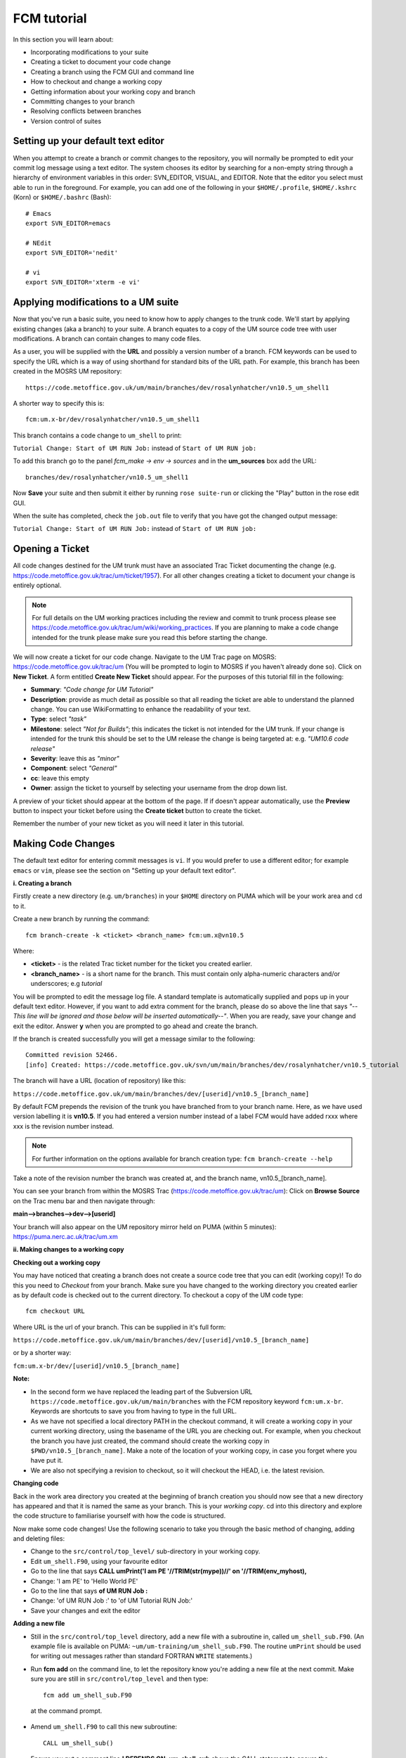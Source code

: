 FCM tutorial
============

In this section you will learn about:

* Incorporating modifications to your suite
* Creating a ticket to document your code change
* Creating a branch using the FCM GUI and command line
* How to checkout and change a working copy
* Getting information about your working copy and branch
* Committing changes to your branch
* Resolving conflicts between branches
* Version control of suites

Setting up your default text editor
-----------------------------------
When you attempt to create a branch or commit changes to the repository, you will normally be prompted to edit your commit log message using a text editor. The system chooses its editor by searching for a non-empty string through a hierarchy of environment variables in this order: SVN_EDITOR, VISUAL, and EDITOR. Note that the editor you select must able to run in the foreground. For example, you can add one of the following in your ``$HOME/.profile``, ``$HOME/.kshrc`` (Korn) or ``$HOME/.bashrc`` (Bash): ::

  # Emacs
  export SVN_EDITOR=emacs
  
  # NEdit
  export SVN_EDITOR='nedit'
  
  # vi
  export SVN_EDITOR='xterm -e vi' 

Applying modifications to a UM suite
------------------------------------

Now that you've run a basic suite, you need to know how to apply changes to the trunk code.  We'll start by applying existing changes (aka a branch) to your suite.  A branch equates to a copy of the UM source code tree with user modifications.  A branch can contain changes to many code files.

As a user, you will be supplied with the **URL** and possibly a version number of a branch.  FCM keywords can be used to specify the URL which is a way of using shorthand for standard bits of the URL path.  For example, this branch has been created in the MOSRS UM repository: ::

  https://code.metoffice.gov.uk/um/main/branches/dev/rosalynhatcher/vn10.5_um_shell1

A shorter way to specify this is: ::

  fcm:um.x-br/dev/rosalynhatcher/vn10.5_um_shell1

This branch contains a code change to ``um_shell`` to print: 

``Tutorial Change: Start of UM RUN Job:`` instead of ``Start of UM RUN job:``

To add this branch go to the panel *fcm_make -> env -> sources* and in the **um_sources** box add the URL: ::

  branches/dev/rosalynhatcher/vn10.5_um_shell1

Now **Save** your suite and then submit it either by running ``rose suite-run`` or clicking the "Play" button in the rose edit GUI.

When the suite has completed, check the ``job.out`` file to verify that you have got the changed output message:

``Tutorial Change: Start of UM RUN Job:`` instead of ``Start of UM RUN job:``

Opening a Ticket 
----------------

All code changes destined for the UM trunk must have an associated Trac Ticket documenting the change (e.g. https://code.metoffice.gov.uk/trac/um/ticket/1957).  For all other changes creating a ticket to document your change is entirely optional. 

.. note:: For full details on the UM working practices including the review and commit to trunk process please see https://code.metoffice.gov.uk/trac/um/wiki/working_practices.  If you are planning to make a code change intended for the trunk please make sure you read this before starting the change.

We will now create a ticket for our code change. Navigate to the UM Trac page on MOSRS: https://code.metoffice.gov.uk/trac/um (You will be prompted to login to MOSRS if you haven't already done so). Click on **New Ticket**.  A form entitled **Create New Ticket** should appear. For the purposes of this tutorial fill in the following:

* **Summary**: *"Code change for UM Tutorial"*
* **Description**: provide as much detail as possible so that all reading the ticket are able to understand the planned change. You can use WikiFormatting to enhance the readability of your text.
* **Type**: select *"task"*
* **Milestone**: select *"Not for Builds"*; this indicates the ticket is not intended for the UM trunk. If your change is intended for the trunk this should be set to the UM release the change is being targeted at: e.g. *"UM10.6 code release"*
* **Severity**: leave this as *"minor"*
* **Component**: select *"General"*
* **cc**: leave this empty
* **Owner**: assign the ticket to yourself by selecting your username from the drop down list.

A preview of your ticket should appear at the bottom of the page.  If if doesn't appear automatically, use the **Preview** button to inspect your ticket before using the **Create ticket** button to create the ticket. 

Remember the number of your new ticket as you will need it later in this tutorial.

Making Code Changes
-------------------

The default text editor for entering commit messages is ``vi``.  If you would prefer to use a different editor; for example ``emacs`` or ``vim``, please see the section on "Setting up your default text editor".

**i. Creating a branch**

Firstly create a new directory (e.g. ``um/branches``) in your ``$HOME`` directory on PUMA which will be your work area and ``cd`` to it.

Create a new branch by running the command: ::

  fcm branch-create -k <ticket> <branch_name> fcm:um.x@vn10.5

Where:

* **<ticket>** - is the related Trac ticket number for the ticket you created earlier.
* **<branch_name>** - is a short name for the branch.  This must contain only alpha-numeric characters and/or underscores; e.g *tutorial*

You will be prompted to edit the message log file.  A standard template is automatically supplied and pops up in your default text editor.  However, if you want to add extra comment for the branch, please do so above the line that says *"--This line will be ignored and those below will be inserted automatically--"*.  When you are ready, save your change and exit the editor.  Answer **y** when you are prompted to go ahead and create the branch.

If the branch is created successfully you will get a message similar to the following: ::

  Committed revision 52466.
  [info] Created: https://code.metoffice.gov.uk/svn/um/main/branches/dev/rosalynhatcher/vn10.5_tutorial

The branch will have a URL (location of repository) like this:

``https://code.metoffice.gov.uk/um/main/branches/dev/[userid]/vn10.5_[branch_name]``

By default FCM prepends the revision of the trunk you have branched from to your branch name.  Here, as we have used version labelling it is **vn10.5**.  If you had entered a version number instead of a label FCM would have added rxxx where xxx is the revision number instead.

.. note:: For further information on the options available for branch creation type: ``fcm branch-create --help``

Take a note of the revision number the branch was created at, and the branch name, vn10.5_[branch_name].

You can see your branch from within the MOSRS Trac (https://code.metoffice.gov.uk/trac/um): Click on **Browse Source** on the Trac menu bar and then navigate through:

**main-->branches-->dev-->[userid]**

Your branch will also appear on the UM repository mirror held on PUMA (within 5 minutes): https://puma.nerc.ac.uk/trac/um.xm

**ii. Making changes to a working copy**

**Checking out a working copy**

You may have noticed that creating a branch does not create a source code tree that you can edit (working copy)!  To do this you need to *Checkout* from your branch.  Make sure you have changed to the working directory you created earlier as by default code is checked out to the current directory.  To checkout a copy of the UM code type: ::

  fcm checkout URL

Where URL is the url of your branch.  This can be supplied in it's full form: 

``https://code.metoffice.gov.uk/um/main/branches/dev/[userid]/vn10.5_[branch_name]``

or by a shorter way:

``fcm:um.x-br/dev/[userid]/vn10.5_[branch_name]``

**Note:**

* In the second form we have replaced the leading part of the Subversion URL ``https://code.metoffice.gov.uk/um/main/branches`` with the FCM repository keyword ``fcm:um.x-br``.  Keywords are shortcuts to save you from having to type in the full URL.

* As we have not specified a local directory PATH in the checkout command, it will create a working copy in your current working directory, using the basename of the URL you are checking out.  For example, when you checkout the branch you have just created, the command should create the working copy in ``$PWD/vn10.5_[branch_name]``. Make a note of the location of your working copy, in case you forget where you have put it.

* We are also not specifying a revision to checkout, so it will checkout the HEAD, i.e. the latest revision.

**Changing code**

Back in the work area directory you created at the beginning of branch creation you should now see that a new directory has appeared and that it is named the same as your branch.  This is your *working copy*. cd into this directory and explore the code structure to familiarise yourself with how the code is structured.

Now make some code changes! Use the following scenario to take you through the basic method of changing, adding and deleting files:

* Change to the ``src/control/top_level/`` sub-directory in your working copy.
* Edit ``um_shell.F90``, using your favourite editor
* Go to the line that says **CALL umPrint('I am PE '//TRIM(str(mype))//' on '//TRIM(env_myhost),**
* Change: 'I am PE' to 'Hello World PE'
* Go to the line that says **of UM RUN Job :**
* Change: 'of UM RUN Job :' to 'of UM Tutorial RUN Job:'
* Save your changes and exit the editor

**Adding a new file**

* Still in the ``src/control/top_level`` directory, add a new file with a subroutine in, called ``um_shell_sub.F90``.  (An example file is available on PUMA: ``~um/um-training/um_shell_sub.F90``.  The routine ``umPrint`` should be used for writing out messages rather than standard FORTRAN ``WRITE`` statements.)
* Run **fcm add** on the command line, to let the repository know you're adding a new file at the next commit. Make sure you are still in ``src/control/top_level`` and then type: ::

    fcm add um_shell_sub.F90

 at the command prompt.

* Amend ``um_shell.F90`` to call this new subroutine: ::

    CALL um_shell_sub()

* Ensure you put a comment line **! DEPENDS ON: um_shell_sub** above the CALL statement to ensure the dependency on your new file is registered.

**Deleting a file**

* In the ``fcm-make/ncas-xc30-ifort`` directory, you should see a file ``um-createbc-safe.cfg``
* Run **fcm delete** on the command line, to let the repository know you want to remove this file from your branch: Make sure you are in ``fcm-make/ncas-xc30-ifort`` and then type: ::

    fcm delete um-createbc-safe.cfg

**Getting information about changes to a working copy**

All the changes you have made so far have not been committed - i.e. saved to your branch in the repository.  It is possible to list these changes using the ``fcm status`` command.  Firstly, make sure you cd back up to the top level of your working directory and then type: ::

  fcm status

and you should see a list of files taht have been changed.  If you've followed the example scenario above you should see output similar to this: ::

  ros@puma$ fcm status
  D       fcm-make/ncas-xc30-ifort/um-createbc-safe.cfg
  M       src/control/top_level/um_shell.F90
  A       src/control/top_level/um_shell_sub.F90

Notice that each changed file is flagged with a letter that indicates what the change was: **A** for Added, **D** for Deleted and **M** for Modified.

**Reverting an uncommitted change**

At this point you can undo any changes before committing. Try the following so that you know how to restore a changed file:

* Edit ``src/control/top_level/initial.F90`` to make any change and then save it.
* Run ``fcm status`` again to confirm it has been flagged as Modified.
* Run ``fcm revert`` on the command line: Make sure you are still in ``src/control/top_level`` and then type ``fcm revert initial.F90``
* Re-run ``fcm status`` to see that the file is no longer modified.

Note that **revert** will undo ALL changes to a file relative to your branch. Therefore if you've made several uncommitted changes, **revert** will undo them all, not just the last one.

**iii. Committing changes**

The change in your working copy remains local until you commit it to the repository where it becomes permanent.  If you are planning to make a large number of changes, you are encouraged to commit regularly to your branch at appropriate intervals.  Make sure you are in the top level directory of the working copy and then type: ::

  puma$ fcm commit

A text editor will appear to allow you to edit the commit message.  You must add a commit message to describe your change above the line that says **"--This line, and those below, will be ignored--"**.  Your commit will fail if you do not enter a commit message.  Make sure you provide meaningful commit messages (if your change is intended for inclusion in the trunk you should reference your ticket number) as these will show up in the revision logs and can be a useful source of informtion.

**DO:**

* Put a link to the ticket that raises the issues you are addressing using a wiki syntax; e.g. #15.  Putting this as the first item in the commit message means it will show very clearly under Trac what ticket the change relates to.
* State the reason for the change
* List possible impacts to other users
* Use wiki syntax that can be displayed nicely in plain text

**DON'T:**

* Repeat what's already stated in the merge template; e.g. statements such as *'merge my branch to the trunk'* should be avoided
* List the files you have changed. This will already have been included in the commit log by FCM
* Use wiki syntax that cannot be displayed nicely in plain text
* Be vague. A commit message that just says *"Fix"* is insufficient!

**Save** your change and exit the editor.  Answer **y** when you are prompted to confirm the commit.

If you've followed the example scenario above you should see output similar to this: ::

  ros@puma$ fcm commit
  [info] emacs: starting commit message editor...
  Change summary:
  ----------------------------------------------------------------------
  [Root   : https://code.metoffice.gov.uk/svn/um]
  [Project: main]
  [Branch : branches/dev/rosalynhatcher/vn10.5_example_branch]
  [Sub-dir: ]
  
  D       fcm-make/ncas-xc30-ifort/um-createbc-safe.cfg
  M       src/control/top_level/um_shell.F90
  A       src/control/top_level/um_shell_sub.F90
  ----------------------------------------------------------------------
  Commit message is as follows:
  ----------------------------------------------------------------------
  #2412 - Testing Code Changes section of the tutorial
  ----------------------------------------------------------------------
  Would you like to commit this change?
  Enter "y" or "n" (or just press <return> for "n"): y
  Deleting       fcm-make/ncas-xc30-ifort/um-createbc-safe.cfg
  Sending        src/control/top_level/um_shell.F90
  Adding         src/control/top_level/um_shell_sub.F90
  Transmitting file data ..
  Committed revision 29416.
  Updating '.':
  At revision 29416.

**iv. Getting information about your branch**

If you need to find out information about your (or other users') branches, you can use the **fcm branch info** command.

In the directory where you checked out the code, type: ::

  puma$ fcm branch-info

You should see information about your branch revision, when it was last changed and the parent it was created from: ::

  ros@puma$ fcm branch-info
  URL: https://code.metoffice.gov.uk/svn/um/main/branches/dev/rosalynhatcher/
  vn10.5_example_branch
  Repository Root: https://code.metoffice.gov.uk/svn/um
  Revision: 29416
  Last Changed Author: rosalynhatcher
  Last Changed Rev: 29416
  Last Changed Date: 2016-10-21T10:30:48.533152Z
  --------------------------------------------------------------------------------
  Branch Create Author: rosalynhatcher
  Branch Create Rev: 29406
  Branch Create Date: 2016-10-21 10:26:42 +0100 (Fri, 21 Oct 2016)
  --------------------------------------------------------------------------------
  Branch Parent: https://code.metoffice.gov.uk/svn/um/main/trunk@24655
  Merges Avail From Parent: 29409 29400 ....... 25507 25445 25365 25212 25077 24778
  Merges Avail Into Parent: 29416

**v. Testing that your branch works**

Now that you have made a branch you can use it in the suite you were running earlier.  Go back to the section where you added an existing branch to your suite and add your new branch as well.

**Save** and then **Run** your suite.

If you have followed the tutorial scenario so far you should find that your suite fails during the **fcm extract** of code.  In the ``job.err`` file for the *fcm_make_um* task you will see an error message like this: ::

  [FAIL] um/src/control/top_level/um_shell.F90: merge results in conflict
  [FAIL]     merge output: /home/ros/cylc-run/u-ag954/share/fcm_make/.fcm-make/
  extract/merge/um/src/control/top_level/um_shell.F90.diff
  [FAIL]     source from location  0: svn://puma/um.xm_svn/main/trunk/src/control/
  top_level/um_shell.F90@24655
  [FAIL]     source from location  1: svn://puma/um.xm_svn/main/branches/dev/
  rosalynhatcher/vn10.5_um_shell1/src/control/top_level/um_shell.F90@29416
  [FAIL] !!! source from location  2: svn://puma/um.xm_svn/main/branches/dev/
  rosalynhatcher/vn10.5_example_branch/src/control/top_level/um_shell.F90@29416

This is because the sample branch and your branch contain modifications to the same file (``um_shell.F90``) and so conflict.  The default behaviour of FCM is to fail and force you to resolve the conflict.  The next section explains options for doing this.

**vi. Resolving conflicts**

In real UM scenarios, there will be working practices for how conflicts are resolved.  It is likely that package branches will be used to merge several developer branches together.

For the purposes of this tutorial we will resolve the conflict by incorporating the change from the other branch in to yours:

  * In the working copy directory, type: ::

      fcm merge fcm:um.x-br/dev/rosalynhatcher/vn10.5_um_shell1

  * You will be prompted to confirm the merge.  Answer **y** to this.

  * The conflict with ``um_shell.F90`` will be indicated. Please then run ``fcm status`` to see that the file ``um_shell.F90`` is flagged with the letter C, identifying it as a Conflict: ::

      ros@puma$ fcm status
      M      .
      C       src/control/top_level/um_shell.F90
      ?       src/control/top_level/um_shell.F90.merge-left.r24655
      ?       src/control/top_level/um_shell.F90.merge-right.r29333
      ?       src/control/top_level/um_shell.F90.working
      Summary of conflicts:
        Text conflicts: 1


In order to make the working copy/branch useable, the conflicts must be resolved. To run conflict resolution type: ::

  puma$ fcm conflicts

FCM will now run the file editor/difference tool ``xxdiff`` and will show a 3 way display:

The file in the middle is the common ancestor from the merge (i.e. the version of code before either of the changes have been applied).  The file on the left contains the changes from your branch and the file on the right is the file containing the changes which you are merging in.

``xxdiff`` is configured to automatically select regions that would end up being selected by an automatic merge (i.e. the changes do not overlap).  Any difference "hunks" which cannot be resolved automatically are left "unselected".  The number of unresolved changes is shown in the top right hand corner of the xxdiff display, under the Help menu.  In this case it should show 1.

To inspect the differences either scroll through the files using the scrollbars or use keyboard shortcuts **n** to go to the next difference, and **p** to go to the previous one.

If you have followed the tutorial scenario so far you should see that the changes to the header, "My PE" write statement and the addition of call to the new subroutine ``um_shell_sub`` have been selected automatically by ``xxdiff`` because they do not overlap.  However, the changes to the other write statement haven't because they do overlap (they should be highlighted in a different colour to the changes that don't overlap)

To resolve this conflict, select your write statement "Start of UM Tutorial RUN Job" change by clicking on the text in the file on the left to select it.  You should see that the number of unresolved changes now drops to 0 and the selected text changes colour.

Now select **Exit with MERGED** from the xxdiff File menu.  You will be prompted to run **svn resolved** so answer **y** to this.

It is important to remember that the merge command only applies changes to your working copy.  Therefore, you must commit the change to your branch in order for it to become permanent in the repository.  Before you do that though, it is a good idea to inspect the changes prior to committing.

You have already seen how to use ``fcm status`` to see which files have changed in a working copy.  To see more details, you need to use ``fcm diff``.  In your working copy directory type: ::

  puma$ fcm diff -g

You will get a 2 way diff between your working copy and your branch.  Scroll down to check that the changes you require as a result of the previous merge are correct.

If you are happy, exit the diff and type **fcm commit**.  You will be prompted to edit the commit log as before.  However, you may notice that a standard template is already provided for you.  In most cases, the standard message should be sufficient.  However, if you want to add extra comment to the commit, please do so above the line that says *"--This line will be ignored and those below will be inserted automatically--"*.  This is useful, for example, if there were significant issues addressed in the merge.  Answer **y** to confirm the commit.

Return to your suite and go to the *fcm_make -> env -> sources* panel.  Remove the 'um_shell1' branch.

Now you have merged in the changes from this branch to your branch and resolved conflicts the 'um_shell1' branch is redundant.  **Save** the suite.  Before you can re-run the suite you will need to shutdown the previous failed run.  In the Cylc GUI click on *Control -> Stop Suite*, select **Stop now** and then click on **Ok**. Now **Run** your suite to verify that all the changes have been applied.

This section of the tutorial has given a very simple example of a conflict resolution.  In practice it can be much less straightforward! A separate tutorial section dedicated to conflict resolution using likely examples from the UM has been created which you can reference/work through should you encounter more complex conflicts in your development work.

**Viewing your changes in Trac**

Making a change to your branch results in a **changeset** which is basically a record of the changes.  One way of viewing the changeset you have just created is to click on **Timeline** in Trac.  The Timeline view is a sequential record of all events in the repository.  You should see changesets for your original commit to your branch and the subsequent commit after resolving the conflicts near the top.  The changesets are numbered corresponding to the revision of your branch which would have been displayed in the GUI when you did a commit or branch info.  To see all the details click on the line *'Changeset[xxx]...'* relating to your changeset.  Alternatively, if you enter the number of the changeset "[**xxx**]" into the search box at the top right, it will take you directly to the numbered changeset.  Your changeset should look something like this: 

.. image:: /images/fcm_changeset.png
   :height: 591px
   :width: 650px

Documenting your change
-----------------------

Go back to the Trac ticket you created for your code change and add some documentation as follows:

* A description of what code has changed
* Test results (i.e. Did your suite run? Were there any clashes to resolve?)
* Any other information you want to add
* As we have finished the change for this tutorial example we will resolve the ticket as **fixed** by clicking **Modify Ticket** and selecting *"resolve & assign to <username> as fixed"*.

**Preview** and **Submit** your ticket to save the changes.

Tidying Up
----------

If your development is destined for the UM trunk, then once you have finished your code changes and it has been tested and reviewed, your branch will be committed to the project shared package branch by the project owner.  Once this has been done and there are no problems, your branch is essentially redundant.  If no other users are using this branch in their suites it can be deleted.

For the purposes of this tutorial, you can now proceed to delete your branch.  When you delete a branch, it becomes invisible from the HEAD revision, but will continue to exist in the repository should you want to refer to it in the future.

**List branches owned by you**

If you forget what your branch is called and/or what other branches you have created, you can get a listing of all the branches you have created in a project.  To do this use the following command: ::

  fcm branch-list URL

Where URL is the name of repository you want to search.  In this case it would be fcm:um.x

**Delete a branch**

Make sure you are in the relevant working copy directory and type: ::

  fcm branch-delete

You will be prompted to edit the commit message file.  A standard template is automatically supplied for the commit.  However, if you want to add extra comment for the branch, please do so above the line that says *"--This line will be ignored and those below will be inserted automatically--"*.  Save your changes and exit the editor.

Answer **y** when you are prompted to go ahead and delete this branch.

Your working copy is now pointing to a branch that no longer exists at the HEAD revision of the repository.  It is possible to keep this working copy, create a new branch and switch your working copy to point to the new branch.  Otherwise, you can remove your working copy by issuing a careful ``rm -rf`` command.

Version Control of Suites
-------------------------

Just like code changes to your UM suites are also under version control in a subversion repository, usually *roses-u* which is on the MOSRS.  Once you have a working copy of your suite under ``~/roses`` you can use FCM commands in the same way as for your source code branches; commit changes, diff changes, etc.

* Look in the roses-u repository via MOSRS Trac (https://code.metoffice.gov.uk/trac/roses-u) and find the suite you created in the previous section. (Hint: Go to *"Browse Source"* then drill down to find you suite. e.g. u-ag263 would be under a/g/2/6/3)

* Go to your suite working directory and type **fcm status** to see the changes you have made since you copied the suite.

* Run **fcm commit** to commit your changes to the repository.

* Look again in the MOSRS roses-u Trac and see that your commit has now appeared in the repository.
